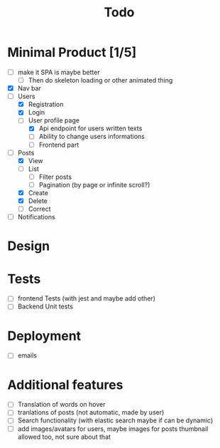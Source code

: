 #+TITLE: Todo

* Minimal Product [1/5]
+ [ ] make it SPA is maybe better
  + [ ] Then do skeleton loading or other animated thing
+ [X] Nav bar
+ [-] Users
  + [X] Registration
  + [X] Login
  + [-] User profile page
    + [X] Api endpoint for users written texts
    + [ ] Ability to change users informations
    + [ ] Frontend part
+ [-] Posts
  + [X] View
  + [ ] List
    + [ ] Filter posts
    + [ ] Pagination (by page or infinite scroll?)
  + [X] Create
  + [X] Delete
  + [ ] Correct
+ [ ] Notifications

* Design

* Tests
+ [ ] frontend Tests (with jest and maybe add other)
+ [ ] Backend Unit tests

* Deployment
+ [ ] emails

* Additional features
+ [ ] Translation of words on hover
+ [ ] tranlations of posts (not automatic, made by user)
+ [ ] Search functionality (with elastic search maybe if can be dynamic)
+ [ ] add images/avatars for users, maybe images for posts thumbnail allowed too, not sure about that

